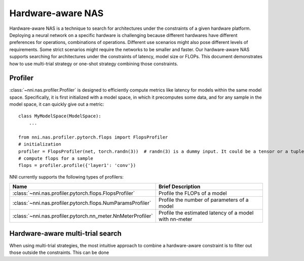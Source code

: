 Hardware-aware NAS
==================

Hardware-aware NAS is a technique to search for architectures under the constraints of a given hardware platform. Deploying a neural network on a specific hardware is challenging because different hardwares have different preferences for operations, combinations of operations. Different use scenarios might also pose different levels of requirements. Some strict scenarios might require the networks to be smaller and faster. Our hardware-aware NAS supports searching for architectures under the constraints of latency, model size or FLOPs. This document demonstrates how to use multi-trial strategy or one-shot strategy combining those constraints.

Profiler
--------

:class:`~nni.nas.profiler.Profiler` is designed to efficiently compute metrics like latency for models within the same model space. Specifically, it is first initialized with a model space, in which it precomputes some data, and for any sample in the model space, it can quickly give out a metric::

   class MyModelSpace(ModelSpace):
       ...
    
   from nni.nas.profiler.pytorch.flops import FlopsProfiler
   # initialization
   profiler = FlopsProfiler(net, torch.randn(3))  # randn(3) is a dummy input. It could be a tensor or a tuple of tensors.
   # compute flops for a sample
   flops = profiler.profile({'layer1': 'conv'})

NNI currently supports the following types of profilers:

.. list-table::
   :header-rows: 1
   :widths: auto

   * - Name
     - Brief Description
   * - :class:`~nni.nas.profiler.pytorch.flops.FlopsProfiler`
     - Profile the FLOPs of a model
   * - :class:`~nni.nas.profiler.pytorch.flops.NumParamsProfiler`
     - Profile the number of parameters of a model
   * - :class:`~nni.nas.profiler.pytorch.nn_meter.NnMeterProfiler`
     - Profile the estimated latency of a model with nn-meter

Hardware-aware multi-trial search
---------------------------------

When using multi-trial strategies, the most intuitive approach to combine a hardware-aware constraint is to filter out those outside the constraints. This can be done 